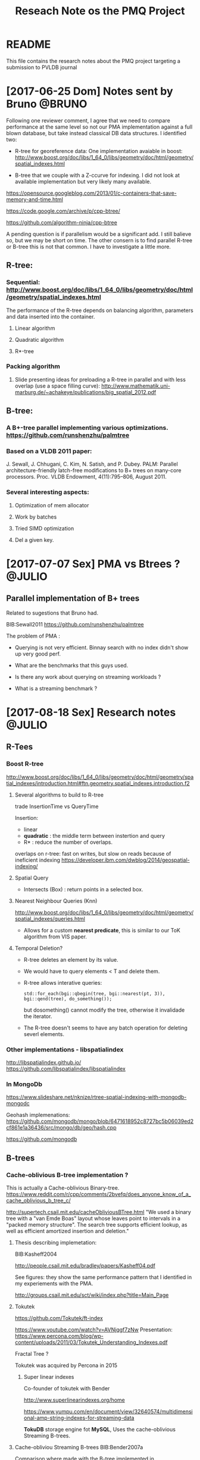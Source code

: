 # -*- org-export-babel-evaluate: nil; -*-
#+TITLE: Reseach Note os the PMQ Project 
#+LANGUAGE: en 
#+STARTUP: indent
#+STARTUP: logdrawer hideblocks
#+SEQ_TODO: TODO INPROGRESS(i) | DONE DEFERRED(@) CANCELED(@)
#+TAGS: @JULIO(J) @CICERO(C) @BRUNO(B)
#+TAGS: IMPORTANT(i) TEST(t) DEPRECATED(d) noexport(n) export(e)
#+OPTIONS: ^:{} H:3
#+PROPERTY: header-args :cache no :eval no-export

* README
This file contains the research notes about the PMQ project targeting a submission to PVLDB journal

* [2017-06-25 Dom] Notes sent by Bruno                               :@BRUNO:

Following one reviewer comment, I agree that we need to compare performance at the same level so
not our PMA implementation against a full blown database, but take instead  classical DB data structures. I identified two:
 -  R-tree for georeference data: One implementation avaiable in boost: http://www.boost.org/doc/libs/1_64_0/libs/geometry/doc/html/geometry/spatial_indexes.html
- B-tree that we couple with a Z-ccurve for indexing. I did not look at available implementation but very likely many available.

https://opensource.googleblog.com/2013/01/c-containers-that-save-memory-and-time.html

https://code.google.com/archive/p/cpp-btree/

https://github.com/algorithm-ninja/cpp-btree

A pending question is if parallelism would be a significant add. I still balieve so, but we may be short on time. The other consern
is to find parallel R-tree or B-tree this is not that common. I have to investigate a little more.


** R-tree:
*** Sequential: http://www.boost.org/doc/libs/1_64_0/libs/geometry/doc/html/geometry/spatial_indexes.html
The performance of the R-tree depends on balancing algorithm, parameters and data inserted into the container.
**** Linear algorithm
**** Quadratic algorithm
**** R*-tree
*** Packing algorithm
**** Slide presenting ideas for preloading a R-tree in parallel and with less overlap (use a space filling curve): http://www.mathematik.uni-marburg.de/~achakeye/publications/big_spatial_2012.pdf

** B-tree:
*** A B+-tree parallel implementing various optimizations.  https://github.com/runshenzhu/palmtree
*** Based on a VLDB 2011 paper:
 J. Sewall, J. Chhugani, C. Kim, N. Satish, and P. Dubey. PALM: Parallel architecture-friendly latch-free modifications to B+ trees on many-core processors. Proc. VLDB Endowment, 4(11):795--806, August 2011.
*** Several interesting aspects:
**** Optimization of mem allocator
**** Work by batches
**** Tried  SIMD optimization
**** Del a given key.

* [2017-07-07 Sex] PMA vs Btrees ?                                   :@JULIO:

** Parallel implementation of B+ trees

Related to sugestions that Bruno had.

BIB:Sewall2011
https://github.com/runshenzhu/palmtree

The problem of PMA :
- Querying is not very efficient. Binnay search with no index didn't show up very good perf.

- What are the benchmarks that this guys used. 

- Is there any work about querying on streaming workloads ? 

- What is a streaming benchmark ?

* [2017-08-18 Sex] Research notes                                    :@JULIO:
** R-Tees

*** Boost R-tree
http://www.boost.org/doc/libs/1_64_0/libs/geometry/doc/html/geometry/spatial_indexes/introduction.html#ftn.geometry.spatial_indexes.introduction.f2


**** Several algorithms to build to R-tree
trade InsertionTime vs QueryTime

Insertion:
- linear
- *quadratic* : the middle term between instertion and query
- R* : reduce the number of overlaps. 

overlaps on r-tree: fast on writes, but slow on reads because of ineficient indexing
https://developer.ibm.com/dwblog/2014/geospatial-indexing/

**** Spatial Query
- Intersects (Box) : return points in a selected box.

**** Nearest Neighbour Queries (Knn)

http://www.boost.org/doc/libs/1_64_0/libs/geometry/doc/html/geometry/spatial_indexes/queries.html

- Allows for a custom *nearest predicate*, this is similar to our ToK algorithm from VIS paper.


**** Temporal Deletion? 
- R-tree deletes an element by its value.

- We would have to query elements < T and delete them. 

- R-tree allows interative queries:
  : std::for_each(bgi::qbegin(tree, bgi::nearest(pt, 3)), bgi::qend(tree), do_something()); 

  but dosomething() cannot modify the tree, otherwise it invalidade the iterator. 


- The R-tree doesn't seems to have any batch operation for deleting severl elements. 

  
*** Other implementations - libspatialindex
http://libspatialindex.github.io/
https://github.com/libspatialindex/libspatialindex

*** In MongoDb 

https://www.slideshare.net/nknize/rtree-spatial-indexing-with-mongodb-mongodc

Geohash implemenations: 
https://github.com/mongodb/mongo/blob/6471618952c8727bc5b06039ed2cf861e1a36436/src/mongo/db/geo/hash.cpp

https://github.com/mongodb

** B-trees

*** Cache-oblivious B-tree implementation ? 

This is actually a Cache-oblivious Binary-tree. 
https://www.reddit.com/r/cpp/comments/2bvefq/does_anyone_know_of_a_cache_oblivious_b_tree_c/

http://supertech.csail.mit.edu/cacheObliviousBTree.html
"We used a binary tree with a "van Emde Boas" layout whose leaves point to intervals in a "packed memory structure". The search tree supports efficient lookup, as well as efficient amortized insertion and deletion."

**** Thesis describing implemetation:
BIB:Kasheff2004

http://people.csail.mit.edu/bradley/papers/Kasheff04.pdf

See figures: they show the same performance pattern that I identified in my experiements with the PMA.

http://groups.csail.mit.edu/sct/wiki/index.php?title=Main_Page

**** Tokutek
https://github.com/Tokutek/ft-index

https://www.youtube.com/watch?v=AVNjqgf7zNw
Presentation: 
https://www.percona.com/blog/wp-content/uploads/2011/03/Tokutek_Understanding_Indexes.pdf

Fractal Tree ? 

Tokutek was acquired by Percona in 2015

***** Super linear indexes
Co-founder of tokutek with Bender

http://www.superlinearindexes.org/home

https://www.yumpu.com/en/document/view/32640574/multidimensional-amp-string-indexes-for-streaming-data

*TokuDB* storage engine fot *MySQL*, 
Uses the cache-oblivious Streaming B-trees.

**** Cache-obliviou Streaming B-trees BIB:Bender2007a

Comparison where made with the B-tree implemented in BIB:Bender2006b

**** Cache-oblivious String B-trees BIB:Bender2006b

"B-trees ages very fast" -> performance gets poorer.

Static CO-BTREES
Dynamic CO-BTREES

*** Google B-tree
https://code.google.com/archive/p/cpp-btree/

https://isocpp.org/blog/2013/02/b-tree-containers-from-google

https://opensource.googleblog.com/2013/01/c-containers-that-save-memory-and-time.html


https://github.com/diegocaro/cpp-btree

*** Fractal Tree
- Implemented in Tokutek Database
- Originated from BIB:Bender2007a

Sources:
https://en.wikipedia.org/wiki/Fractal_tree_index

Github:
https://github.com/Tokutek/ft-index


https://github.com/Percona/tokudb-engine


Fractal Trees for Mongo-DB? 
https://www.percona.com/services/support/mongodb-support

*** Palm-Tree
A Parallel implementation of B-trees: 
https://github.com/runshenzhu/palmtree

Sequential comparison witgh stx:Btree
https://panthema.net/2007/stx-btree/
https://github.com/bingmann/stx-btree
